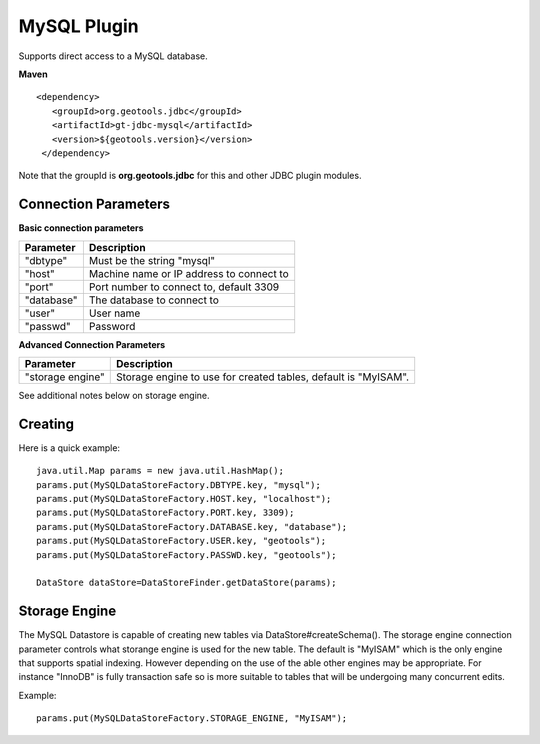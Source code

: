 MySQL Plugin
------------

Supports direct access to a MySQL database.

**Maven**

::

   <dependency>
      <groupId>org.geotools.jdbc</groupId>
      <artifactId>gt-jdbc-mysql</artifactId>
      <version>${geotools.version}</version>
    </dependency>

Note that the groupId is **org.geotools.jdbc** for this and other JDBC plugin modules.

Connection Parameters
^^^^^^^^^^^^^^^^^^^^^

**Basic connection parameters**

+-------------+----------------------------------------------+
| Parameter   | Description                                  |
+=============+==============================================+
| "dbtype"    | Must be the string "mysql"                   |
+-------------+----------------------------------------------+
| "host"      | Machine name or IP address to connect to     |
+-------------+----------------------------------------------+
| "port"      | Port number to connect to, default 3309      |
+-------------+----------------------------------------------+
| "database"  | The database to connect to                   |
+-------------+----------------------------------------------+
| "user"      | User name                                    |
+-------------+----------------------------------------------+
| "passwd"    | Password                                     |
+-------------+----------------------------------------------+

**Advanced Connection Parameters**

+------------------+----------------------------------------------+
| Parameter        | Description                                  |
+==================+==============================================+
| "storage engine" | Storage engine to use for created tables,    |
|                  | default is "MyISAM".                         |
+------------------+----------------------------------------------+

See additional notes below on storage engine.

Creating
^^^^^^^^

Here is a quick example::

  java.util.Map params = new java.util.HashMap();
  params.put(MySQLDataStoreFactory.DBTYPE.key, "mysql");
  params.put(MySQLDataStoreFactory.HOST.key, "localhost");
  params.put(MySQLDataStoreFactory.PORT.key, 3309);
  params.put(MySQLDataStoreFactory.DATABASE.key, "database");
  params.put(MySQLDataStoreFactory.USER.key, "geotools");
  params.put(MySQLDataStoreFactory.PASSWD.key, "geotools");
  
  DataStore dataStore=DataStoreFinder.getDataStore(params);

Storage Engine
^^^^^^^^^^^^^^

The MySQL Datastore is capable of creating new tables via DataStore#createSchema(). The storage engine connection parameter controls what storange engine is used for the new table. The default is "MyISAM" which is the only engine that supports spatial indexing. However depending on the use of the able other engines may be appropriate. For instance "InnoDB" is fully transaction safe so is more suitable to tables that will be undergoing many concurrent edits.

Example::
  
  params.put(MySQLDataStoreFactory.STORAGE_ENGINE, "MyISAM");
